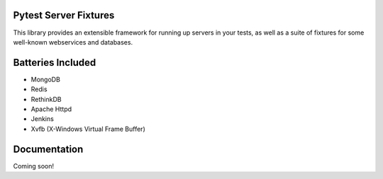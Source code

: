 Pytest Server Fixtures
=====================================================================

This library provides an extensible framework for running up servers
in your tests, as well as a suite of fixtures for some well-known 
webservices and databases.
                      
Batteries Included
==================

- MongoDB
- Redis
- RethinkDB
- Apache Httpd
- Jenkins
- Xvfb (X-Windows Virtual Frame Buffer)

Documentation
=============

Coming soon!